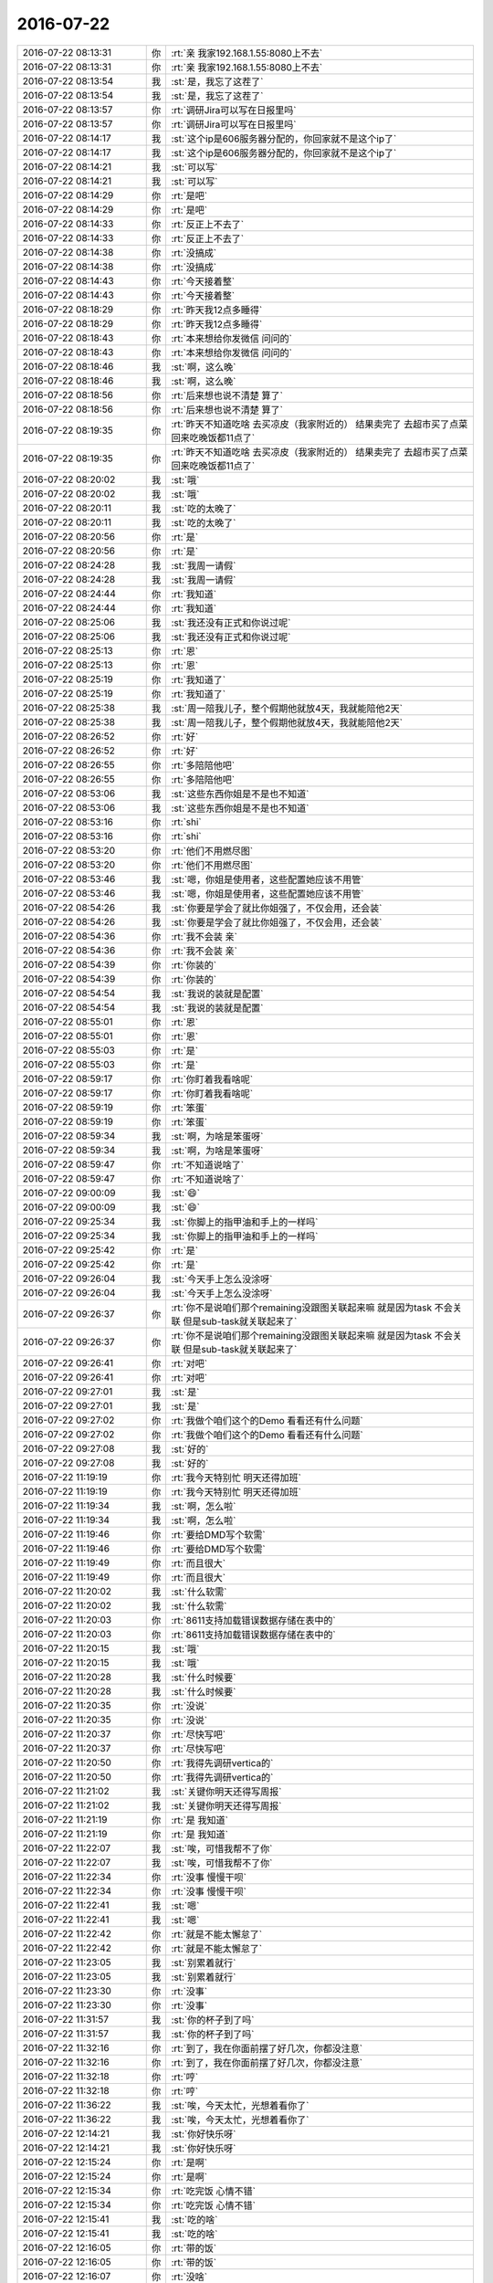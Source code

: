 2016-07-22
-------------

.. list-table::
   :widths: 25, 1, 60

   * - 2016-07-22 08:13:31
     - 你
     - :rt:`亲 我家192.168.1.55:8080上不去`
   * - 2016-07-22 08:13:31
     - 你
     - :rt:`亲 我家192.168.1.55:8080上不去`
   * - 2016-07-22 08:13:54
     - 我
     - :st:`是，我忘了这茬了`
   * - 2016-07-22 08:13:54
     - 我
     - :st:`是，我忘了这茬了`
   * - 2016-07-22 08:13:57
     - 你
     - :rt:`调研Jira可以写在日报里吗`
   * - 2016-07-22 08:13:57
     - 你
     - :rt:`调研Jira可以写在日报里吗`
   * - 2016-07-22 08:14:17
     - 我
     - :st:`这个ip是606服务器分配的，你回家就不是这个ip了`
   * - 2016-07-22 08:14:17
     - 我
     - :st:`这个ip是606服务器分配的，你回家就不是这个ip了`
   * - 2016-07-22 08:14:21
     - 我
     - :st:`可以写`
   * - 2016-07-22 08:14:21
     - 我
     - :st:`可以写`
   * - 2016-07-22 08:14:29
     - 你
     - :rt:`是吧`
   * - 2016-07-22 08:14:29
     - 你
     - :rt:`是吧`
   * - 2016-07-22 08:14:33
     - 你
     - :rt:`反正上不去了`
   * - 2016-07-22 08:14:33
     - 你
     - :rt:`反正上不去了`
   * - 2016-07-22 08:14:38
     - 你
     - :rt:`没搞成`
   * - 2016-07-22 08:14:38
     - 你
     - :rt:`没搞成`
   * - 2016-07-22 08:14:43
     - 你
     - :rt:`今天接着整`
   * - 2016-07-22 08:14:43
     - 你
     - :rt:`今天接着整`
   * - 2016-07-22 08:18:29
     - 你
     - :rt:`昨天我12点多睡得`
   * - 2016-07-22 08:18:29
     - 你
     - :rt:`昨天我12点多睡得`
   * - 2016-07-22 08:18:43
     - 你
     - :rt:`本来想给你发微信 问问的`
   * - 2016-07-22 08:18:43
     - 你
     - :rt:`本来想给你发微信 问问的`
   * - 2016-07-22 08:18:46
     - 我
     - :st:`啊，这么晚`
   * - 2016-07-22 08:18:46
     - 我
     - :st:`啊，这么晚`
   * - 2016-07-22 08:18:56
     - 你
     - :rt:`后来想也说不清楚 算了`
   * - 2016-07-22 08:18:56
     - 你
     - :rt:`后来想也说不清楚 算了`
   * - 2016-07-22 08:19:35
     - 你
     - :rt:`昨天不知道吃啥 去买凉皮（我家附近的） 结果卖完了  去超市买了点菜 回来吃晚饭都11点了`
   * - 2016-07-22 08:19:35
     - 你
     - :rt:`昨天不知道吃啥 去买凉皮（我家附近的） 结果卖完了  去超市买了点菜 回来吃晚饭都11点了`
   * - 2016-07-22 08:20:02
     - 我
     - :st:`哦`
   * - 2016-07-22 08:20:02
     - 我
     - :st:`哦`
   * - 2016-07-22 08:20:11
     - 我
     - :st:`吃的太晚了`
   * - 2016-07-22 08:20:11
     - 我
     - :st:`吃的太晚了`
   * - 2016-07-22 08:20:56
     - 你
     - :rt:`是`
   * - 2016-07-22 08:20:56
     - 你
     - :rt:`是`
   * - 2016-07-22 08:24:28
     - 我
     - :st:`我周一请假`
   * - 2016-07-22 08:24:28
     - 我
     - :st:`我周一请假`
   * - 2016-07-22 08:24:44
     - 你
     - :rt:`我知道`
   * - 2016-07-22 08:24:44
     - 你
     - :rt:`我知道`
   * - 2016-07-22 08:25:06
     - 我
     - :st:`我还没有正式和你说过呢`
   * - 2016-07-22 08:25:06
     - 我
     - :st:`我还没有正式和你说过呢`
   * - 2016-07-22 08:25:13
     - 你
     - :rt:`恩`
   * - 2016-07-22 08:25:13
     - 你
     - :rt:`恩`
   * - 2016-07-22 08:25:19
     - 你
     - :rt:`我知道了`
   * - 2016-07-22 08:25:19
     - 你
     - :rt:`我知道了`
   * - 2016-07-22 08:25:38
     - 我
     - :st:`周一陪我儿子，整个假期他就放4天，我就能陪他2天`
   * - 2016-07-22 08:25:38
     - 我
     - :st:`周一陪我儿子，整个假期他就放4天，我就能陪他2天`
   * - 2016-07-22 08:26:52
     - 你
     - :rt:`好`
   * - 2016-07-22 08:26:52
     - 你
     - :rt:`好`
   * - 2016-07-22 08:26:55
     - 你
     - :rt:`多陪陪他吧`
   * - 2016-07-22 08:26:55
     - 你
     - :rt:`多陪陪他吧`
   * - 2016-07-22 08:53:06
     - 我
     - :st:`这些东西你姐是不是也不知道`
   * - 2016-07-22 08:53:06
     - 我
     - :st:`这些东西你姐是不是也不知道`
   * - 2016-07-22 08:53:16
     - 你
     - :rt:`shi`
   * - 2016-07-22 08:53:16
     - 你
     - :rt:`shi`
   * - 2016-07-22 08:53:20
     - 你
     - :rt:`他们不用燃尽图`
   * - 2016-07-22 08:53:20
     - 你
     - :rt:`他们不用燃尽图`
   * - 2016-07-22 08:53:46
     - 我
     - :st:`嗯，你姐是使用者，这些配置她应该不用管`
   * - 2016-07-22 08:53:46
     - 我
     - :st:`嗯，你姐是使用者，这些配置她应该不用管`
   * - 2016-07-22 08:54:26
     - 我
     - :st:`你要是学会了就比你姐强了，不仅会用，还会装`
   * - 2016-07-22 08:54:26
     - 我
     - :st:`你要是学会了就比你姐强了，不仅会用，还会装`
   * - 2016-07-22 08:54:36
     - 你
     - :rt:`我不会装 亲`
   * - 2016-07-22 08:54:36
     - 你
     - :rt:`我不会装 亲`
   * - 2016-07-22 08:54:39
     - 你
     - :rt:`你装的`
   * - 2016-07-22 08:54:39
     - 你
     - :rt:`你装的`
   * - 2016-07-22 08:54:54
     - 我
     - :st:`我说的装就是配置`
   * - 2016-07-22 08:54:54
     - 我
     - :st:`我说的装就是配置`
   * - 2016-07-22 08:55:01
     - 你
     - :rt:`恩`
   * - 2016-07-22 08:55:01
     - 你
     - :rt:`恩`
   * - 2016-07-22 08:55:03
     - 你
     - :rt:`是`
   * - 2016-07-22 08:55:03
     - 你
     - :rt:`是`
   * - 2016-07-22 08:59:17
     - 你
     - :rt:`你盯着我看啥呢`
   * - 2016-07-22 08:59:17
     - 你
     - :rt:`你盯着我看啥呢`
   * - 2016-07-22 08:59:19
     - 你
     - :rt:`笨蛋`
   * - 2016-07-22 08:59:19
     - 你
     - :rt:`笨蛋`
   * - 2016-07-22 08:59:34
     - 我
     - :st:`啊，为啥是笨蛋呀`
   * - 2016-07-22 08:59:34
     - 我
     - :st:`啊，为啥是笨蛋呀`
   * - 2016-07-22 08:59:47
     - 你
     - :rt:`不知道说啥了`
   * - 2016-07-22 08:59:47
     - 你
     - :rt:`不知道说啥了`
   * - 2016-07-22 09:00:09
     - 我
     - :st:`😄`
   * - 2016-07-22 09:00:09
     - 我
     - :st:`😄`
   * - 2016-07-22 09:25:34
     - 我
     - :st:`你脚上的指甲油和手上的一样吗`
   * - 2016-07-22 09:25:34
     - 我
     - :st:`你脚上的指甲油和手上的一样吗`
   * - 2016-07-22 09:25:42
     - 你
     - :rt:`是`
   * - 2016-07-22 09:25:42
     - 你
     - :rt:`是`
   * - 2016-07-22 09:26:04
     - 我
     - :st:`今天手上怎么没涂呀`
   * - 2016-07-22 09:26:04
     - 我
     - :st:`今天手上怎么没涂呀`
   * - 2016-07-22 09:26:37
     - 你
     - :rt:`你不是说咱们那个remaining没跟图关联起来嘛  就是因为task 不会关联 但是sub-task就关联起来了`
   * - 2016-07-22 09:26:37
     - 你
     - :rt:`你不是说咱们那个remaining没跟图关联起来嘛  就是因为task 不会关联 但是sub-task就关联起来了`
   * - 2016-07-22 09:26:41
     - 你
     - :rt:`对吧`
   * - 2016-07-22 09:26:41
     - 你
     - :rt:`对吧`
   * - 2016-07-22 09:27:01
     - 我
     - :st:`是`
   * - 2016-07-22 09:27:01
     - 我
     - :st:`是`
   * - 2016-07-22 09:27:02
     - 你
     - :rt:`我做个咱们这个的Demo 看看还有什么问题`
   * - 2016-07-22 09:27:02
     - 你
     - :rt:`我做个咱们这个的Demo 看看还有什么问题`
   * - 2016-07-22 09:27:08
     - 我
     - :st:`好的`
   * - 2016-07-22 09:27:08
     - 我
     - :st:`好的`
   * - 2016-07-22 11:19:19
     - 你
     - :rt:`我今天特别忙 明天还得加班`
   * - 2016-07-22 11:19:19
     - 你
     - :rt:`我今天特别忙 明天还得加班`
   * - 2016-07-22 11:19:34
     - 我
     - :st:`啊，怎么啦`
   * - 2016-07-22 11:19:34
     - 我
     - :st:`啊，怎么啦`
   * - 2016-07-22 11:19:46
     - 你
     - :rt:`要给DMD写个软需`
   * - 2016-07-22 11:19:46
     - 你
     - :rt:`要给DMD写个软需`
   * - 2016-07-22 11:19:49
     - 你
     - :rt:`而且很大`
   * - 2016-07-22 11:19:49
     - 你
     - :rt:`而且很大`
   * - 2016-07-22 11:20:02
     - 我
     - :st:`什么软需`
   * - 2016-07-22 11:20:02
     - 我
     - :st:`什么软需`
   * - 2016-07-22 11:20:03
     - 你
     - :rt:`8611支持加载错误数据存储在表中的`
   * - 2016-07-22 11:20:03
     - 你
     - :rt:`8611支持加载错误数据存储在表中的`
   * - 2016-07-22 11:20:15
     - 我
     - :st:`哦`
   * - 2016-07-22 11:20:15
     - 我
     - :st:`哦`
   * - 2016-07-22 11:20:28
     - 我
     - :st:`什么时候要`
   * - 2016-07-22 11:20:28
     - 我
     - :st:`什么时候要`
   * - 2016-07-22 11:20:35
     - 你
     - :rt:`没说`
   * - 2016-07-22 11:20:35
     - 你
     - :rt:`没说`
   * - 2016-07-22 11:20:37
     - 你
     - :rt:`尽快写吧`
   * - 2016-07-22 11:20:37
     - 你
     - :rt:`尽快写吧`
   * - 2016-07-22 11:20:50
     - 你
     - :rt:`我得先调研vertica的`
   * - 2016-07-22 11:20:50
     - 你
     - :rt:`我得先调研vertica的`
   * - 2016-07-22 11:21:02
     - 我
     - :st:`关键你明天还得写周报`
   * - 2016-07-22 11:21:02
     - 我
     - :st:`关键你明天还得写周报`
   * - 2016-07-22 11:21:19
     - 你
     - :rt:`是 我知道`
   * - 2016-07-22 11:21:19
     - 你
     - :rt:`是 我知道`
   * - 2016-07-22 11:22:07
     - 我
     - :st:`唉，可惜我帮不了你`
   * - 2016-07-22 11:22:07
     - 我
     - :st:`唉，可惜我帮不了你`
   * - 2016-07-22 11:22:34
     - 你
     - :rt:`没事 慢慢干呗`
   * - 2016-07-22 11:22:34
     - 你
     - :rt:`没事 慢慢干呗`
   * - 2016-07-22 11:22:41
     - 我
     - :st:`嗯`
   * - 2016-07-22 11:22:41
     - 我
     - :st:`嗯`
   * - 2016-07-22 11:22:42
     - 你
     - :rt:`就是不能太懈怠了`
   * - 2016-07-22 11:22:42
     - 你
     - :rt:`就是不能太懈怠了`
   * - 2016-07-22 11:23:05
     - 我
     - :st:`别累着就行`
   * - 2016-07-22 11:23:05
     - 我
     - :st:`别累着就行`
   * - 2016-07-22 11:23:30
     - 你
     - :rt:`没事`
   * - 2016-07-22 11:23:30
     - 你
     - :rt:`没事`
   * - 2016-07-22 11:31:57
     - 我
     - :st:`你的杯子到了吗`
   * - 2016-07-22 11:31:57
     - 我
     - :st:`你的杯子到了吗`
   * - 2016-07-22 11:32:16
     - 你
     - :rt:`到了，我在你面前摆了好几次，你都没注意`
   * - 2016-07-22 11:32:16
     - 你
     - :rt:`到了，我在你面前摆了好几次，你都没注意`
   * - 2016-07-22 11:32:18
     - 你
     - :rt:`哼`
   * - 2016-07-22 11:32:18
     - 你
     - :rt:`哼`
   * - 2016-07-22 11:36:22
     - 我
     - :st:`唉，今天太忙，光想着看你了`
   * - 2016-07-22 11:36:22
     - 我
     - :st:`唉，今天太忙，光想着看你了`
   * - 2016-07-22 12:14:21
     - 我
     - :st:`你好快乐呀`
   * - 2016-07-22 12:14:21
     - 我
     - :st:`你好快乐呀`
   * - 2016-07-22 12:15:24
     - 你
     - :rt:`是啊`
   * - 2016-07-22 12:15:24
     - 你
     - :rt:`是啊`
   * - 2016-07-22 12:15:34
     - 你
     - :rt:`吃完饭 心情不错`
   * - 2016-07-22 12:15:34
     - 你
     - :rt:`吃完饭 心情不错`
   * - 2016-07-22 12:15:41
     - 我
     - :st:`吃的啥`
   * - 2016-07-22 12:15:41
     - 我
     - :st:`吃的啥`
   * - 2016-07-22 12:16:05
     - 你
     - :rt:`带的饭`
   * - 2016-07-22 12:16:05
     - 你
     - :rt:`带的饭`
   * - 2016-07-22 12:16:07
     - 你
     - :rt:`没啥`
   * - 2016-07-22 12:16:07
     - 你
     - :rt:`没啥`
   * - 2016-07-22 12:16:16
     - 你
     - :rt:`就是莫名的心情错`
   * - 2016-07-22 12:16:16
     - 你
     - :rt:`就是莫名的心情错`
   * - 2016-07-22 12:16:18
     - 你
     - :rt:`不`
   * - 2016-07-22 12:16:18
     - 你
     - :rt:`不`
   * - 2016-07-22 12:16:22
     - 我
     - :st:`好的`
   * - 2016-07-22 12:16:22
     - 我
     - :st:`好的`
   * - 2016-07-22 12:16:28
     - 你
     - :rt:`今早王洪越开会了`
   * - 2016-07-22 12:16:28
     - 你
     - :rt:`今早王洪越开会了`
   * - 2016-07-22 12:16:38
     - 我
     - :st:`什么会`
   * - 2016-07-22 12:16:38
     - 我
     - :st:`什么会`
   * - 2016-07-22 12:16:57
     - 你
     - :rt:`说田说他对8a不熟悉 说需求组不给出开发范围意见`
   * - 2016-07-22 12:16:57
     - 你
     - :rt:`说田说他对8a不熟悉 说需求组不给出开发范围意见`
   * - 2016-07-22 12:17:26
     - 我
     - :st:`哦`
   * - 2016-07-22 12:17:26
     - 我
     - :st:`哦`
   * - 2016-07-22 12:17:39
     - 我
     - :st:`要求你干什么了吗`
   * - 2016-07-22 12:17:39
     - 我
     - :st:`要求你干什么了吗`
   * - 2016-07-22 12:18:54
     - 你
     - :rt:`没要求我啥 其实就等于没说`
   * - 2016-07-22 12:18:54
     - 你
     - :rt:`没要求我啥 其实就等于没说`
   * - 2016-07-22 12:19:13
     - 你
     - :rt:`然后大家集体吐槽老田`
   * - 2016-07-22 12:19:13
     - 你
     - :rt:`然后大家集体吐槽老田`
   * - 2016-07-22 12:19:20
     - 我
     - :st:`啊`
   * - 2016-07-22 12:19:20
     - 我
     - :st:`啊`
   * - 2016-07-22 12:19:21
     - 你
     - :rt:`无理的要求`
   * - 2016-07-22 12:19:21
     - 你
     - :rt:`无理的要求`
   * - 2016-07-22 12:19:32
     - 你
     - :rt:`我就哼哼哈喜的随声附和`
   * - 2016-07-22 12:19:32
     - 你
     - :rt:`我就哼哼哈喜的随声附和`
   * - 2016-07-22 12:19:35
     - 我
     - :st:`王志新也吐槽`
   * - 2016-07-22 12:19:35
     - 我
     - :st:`王志新也吐槽`
   * - 2016-07-22 12:19:36
     - 你
     - :rt:`没啥事`
   * - 2016-07-22 12:19:36
     - 你
     - :rt:`没啥事`
   * - 2016-07-22 12:19:40
     - 你
     - :rt:`有点`
   * - 2016-07-22 12:19:40
     - 你
     - :rt:`有点`
   * - 2016-07-22 12:19:48
     - 我
     - :st:`呵呵`
   * - 2016-07-22 12:19:48
     - 我
     - :st:`呵呵`
   * - 2016-07-22 12:20:24
     - 你
     - :rt:`呵呵`
   * - 2016-07-22 12:20:24
     - 你
     - :rt:`呵呵`
   * - 2016-07-22 12:20:46
     - 你
     - :rt:`然后举例子的时候 永远也不会忘记说我`
   * - 2016-07-22 12:20:46
     - 你
     - :rt:`然后举例子的时候 永远也不会忘记说我`
   * - 2016-07-22 12:21:08
     - 你
     - :rt:`我都听着 随声附和`
   * - 2016-07-22 12:21:08
     - 你
     - :rt:`我都听着 随声附和`
   * - 2016-07-22 12:21:20
     - 你
     - :rt:`懒得跟他争 我说的他也听不懂`
   * - 2016-07-22 12:21:20
     - 你
     - :rt:`懒得跟他争 我说的他也听不懂`
   * - 2016-07-22 12:21:29
     - 我
     - :st:`是`
   * - 2016-07-22 12:21:29
     - 我
     - :st:`是`
   * - 2016-07-22 12:22:21
     - 你
     - :rt:`想睡觉`
   * - 2016-07-22 12:22:21
     - 你
     - :rt:`想睡觉`
   * - 2016-07-22 12:22:24
     - 你
     - :rt:`睡`
   * - 2016-07-22 12:22:24
     - 你
     - :rt:`睡`
   * - 2016-07-22 12:22:31
     - 我
     - :st:`睡吧`
   * - 2016-07-22 12:22:31
     - 我
     - :st:`睡吧`
   * - 2016-07-22 13:20:29
     - 你
     - :rt:`干嘛去了`
   * - 2016-07-22 13:20:29
     - 你
     - :rt:`干嘛去了`
   * - 2016-07-22 13:38:52
     - 我
     - :st:`睡觉了`
   * - 2016-07-22 13:38:52
     - 我
     - :st:`睡觉了`
   * - 2016-07-22 14:03:55
     - 你
     - :rt:`干嘛呢`
   * - 2016-07-22 14:03:55
     - 你
     - :rt:`干嘛呢`
   * - 2016-07-22 14:03:57
     - 你
     - :rt:`不搭理我了`
   * - 2016-07-22 14:03:57
     - 你
     - :rt:`不搭理我了`
   * - 2016-07-22 14:04:06
     - 我
     - :st:`没有呀`
   * - 2016-07-22 14:04:06
     - 我
     - :st:`没有呀`
   * - 2016-07-22 14:04:13
     - 你
     - .. image:: /images/123889.jpg
          :width: 100px
   * - 2016-07-22 14:04:40
     - 我
     - :st:`这是谁呀，捞鱼呢`
   * - 2016-07-22 14:04:40
     - 我
     - :st:`这是谁呀，捞鱼呢`
   * - 2016-07-22 14:05:05
     - 你
     - :rt:`咱们学校`
   * - 2016-07-22 14:05:05
     - 你
     - :rt:`咱们学校`
   * - 2016-07-22 14:07:24
     - 我
     - :st:`😄`
   * - 2016-07-22 14:07:24
     - 我
     - :st:`😄`
   * - 2016-07-22 14:07:40
     - 我
     - :st:`你是在写软需吗`
   * - 2016-07-22 14:07:40
     - 我
     - :st:`你是在写软需吗`
   * - 2016-07-22 14:07:49
     - 你
     - :rt:`没有`
   * - 2016-07-22 14:07:49
     - 你
     - :rt:`没有`
   * - 2016-07-22 14:07:52
     - 你
     - :rt:`写周报`
   * - 2016-07-22 14:07:52
     - 你
     - :rt:`写周报`
   * - 2016-07-22 14:08:03
     - 我
     - :st:`好的`
   * - 2016-07-22 14:08:03
     - 我
     - :st:`好的`
   * - 2016-07-22 14:22:44
     - 你
     - :rt:`你干么呢`
   * - 2016-07-22 14:22:44
     - 你
     - :rt:`你干么呢`
   * - 2016-07-22 14:22:48
     - 你
     - :rt:`咱们聊天吧`
   * - 2016-07-22 14:22:48
     - 你
     - :rt:`咱们聊天吧`
   * - 2016-07-22 14:23:00
     - 你
     - :rt:`我可以一边聊天一边干活`
   * - 2016-07-22 14:23:00
     - 你
     - :rt:`我可以一边聊天一边干活`
   * - 2016-07-22 14:23:03
     - 我
     - :st:`好呀`
   * - 2016-07-22 14:23:03
     - 我
     - :st:`好呀`
   * - 2016-07-22 14:23:11
     - 我
     - :st:`我一直等你呢`
   * - 2016-07-22 14:23:11
     - 我
     - :st:`我一直等你呢`
   * - 2016-07-22 14:24:33
     - 你
     - :rt:`恩`
   * - 2016-07-22 14:24:33
     - 你
     - :rt:`恩`
   * - 2016-07-22 14:24:59
     - 你
     - :rt:`我刚才又在jira中建了一个project 操作了一遍`
   * - 2016-07-22 14:24:59
     - 你
     - :rt:`我刚才又在jira中建了一个project 操作了一遍`
   * - 2016-07-22 14:25:09
     - 你
     - :rt:`基本没有问题`
   * - 2016-07-22 14:25:09
     - 你
     - :rt:`基本没有问题`
   * - 2016-07-22 14:25:12
     - 我
     - :st:`我去看看`
   * - 2016-07-22 14:25:12
     - 我
     - :st:`我去看看`
   * - 2016-07-22 14:25:21
     - 你
     - :rt:`好`
   * - 2016-07-22 14:25:21
     - 你
     - :rt:`好`
   * - 2016-07-22 14:25:42
     - 你
     - :rt:`我可以给你操作一遍`
   * - 2016-07-22 14:25:42
     - 你
     - :rt:`我可以给你操作一遍`
   * - 2016-07-22 14:26:20
     - 我
     - :st:`不急，我先看看`
   * - 2016-07-22 14:26:20
     - 我
     - :st:`不急，我先看看`
   * - 2016-07-22 14:26:52
     - 你
     - :rt:`哦 好 你能看到我建的project吗`
   * - 2016-07-22 14:26:52
     - 你
     - :rt:`哦 好 你能看到我建的project吗`
   * - 2016-07-22 14:27:13
     - 我
     - :st:`看见了，有两个，是哪个`
   * - 2016-07-22 14:27:13
     - 我
     - :st:`看见了，有两个，是哪个`
   * - 2016-07-22 14:27:35
     - 你
     - :rt:`我为什么看不见你的呢`
   * - 2016-07-22 14:27:35
     - 你
     - :rt:`我为什么看不见你的呢`
   * - 2016-07-22 14:27:49
     - 我
     - :st:`我没有创建呀`
   * - 2016-07-22 14:27:49
     - 我
     - :st:`我没有创建呀`
   * - 2016-07-22 14:28:00
     - 你
     - :rt:`你今早上操作的那个 我也看不见啊`
   * - 2016-07-22 14:28:00
     - 你
     - :rt:`你今早上操作的那个 我也看不见啊`
   * - 2016-07-22 14:28:07
     - 你
     - :rt:`hel的能看见吗`
   * - 2016-07-22 14:28:07
     - 你
     - :rt:`hel的能看见吗`
   * - 2016-07-22 14:28:31
     - 我
     - :st:`我早上的是我自己机器上的，不是你的`
   * - 2016-07-22 14:28:31
     - 我
     - :st:`我早上的是我自己机器上的，不是你的`
   * - 2016-07-22 14:28:42
     - 你
     - :rt:`哦 我说呢`
   * - 2016-07-22 14:28:42
     - 你
     - :rt:`哦 我说呢`
   * - 2016-07-22 14:28:44
     - 我
     - :st:`看见了`
   * - 2016-07-22 14:28:44
     - 我
     - :st:`看见了`
   * - 2016-07-22 14:28:49
     - 你
     - :rt:`恩`
   * - 2016-07-22 14:28:49
     - 你
     - :rt:`恩`
   * - 2016-07-22 14:28:54
     - 你
     - :rt:`我过去找你下`
   * - 2016-07-22 14:28:54
     - 你
     - :rt:`我过去找你下`
   * - 2016-07-22 14:51:57
     - 我
     - :st:`我把屏幕调暗点，这样别人就看不清我和谁聊天了`
   * - 2016-07-22 14:51:57
     - 我
     - :st:`我把屏幕调暗点，这样别人就看不清我和谁聊天了`
   * - 2016-07-22 14:59:21
     - 你
     - :rt:`可是你眼睛怎么办啊`
   * - 2016-07-22 14:59:21
     - 你
     - :rt:`可是你眼睛怎么办啊`
   * - 2016-07-22 14:59:34
     - 我
     - :st:`习惯就看清了`
   * - 2016-07-22 14:59:34
     - 我
     - :st:`习惯就看清了`
   * - 2016-07-22 14:59:46
     - 你
     - :rt:`那对眼睛不好`
   * - 2016-07-22 14:59:46
     - 你
     - :rt:`那对眼睛不好`
   * - 2016-07-22 15:00:18
     - 我
     - :st:`我自己注意一下，不那么暗了`
   * - 2016-07-22 15:00:18
     - 我
     - :st:`我自己注意一下，不那么暗了`
   * - 2016-07-22 15:01:02
     - 你
     - :rt:`我刚才跟范树磊他们讨论了 做上次订的读写进程成分开+float类型同步`
   * - 2016-07-22 15:01:02
     - 你
     - :rt:`我刚才跟范树磊他们讨论了 做上次订的读写进程成分开+float类型同步`
   * - 2016-07-22 15:01:11
     - 你
     - :rt:`3个人 5天`
   * - 2016-07-22 15:01:11
     - 你
     - :rt:`3个人 5天`
   * - 2016-07-22 15:01:15
     - 你
     - :rt:`15人日`
   * - 2016-07-22 15:01:15
     - 你
     - :rt:`15人日`
   * - 2016-07-22 15:01:18
     - 我
     - :st:`好的`
   * - 2016-07-22 15:01:18
     - 我
     - :st:`好的`
   * - 2016-07-22 15:01:27
     - 你
     - :rt:`他们说不用再拆用户故事了`
   * - 2016-07-22 15:01:27
     - 你
     - :rt:`他们说不用再拆用户故事了`
   * - 2016-07-22 15:01:43
     - 我
     - :st:`好的`
   * - 2016-07-22 15:01:43
     - 我
     - :st:`好的`
   * - 2016-07-22 15:01:57
     - 你
     - :rt:`我今天把这个sprint跟踪到jira里`
   * - 2016-07-22 15:01:57
     - 你
     - :rt:`我今天把这个sprint跟踪到jira里`
   * - 2016-07-22 15:02:08
     - 我
     - :st:`好`
   * - 2016-07-22 15:02:08
     - 我
     - :st:`好`
   * - 2016-07-22 15:02:55
     - 你
     - :rt:`这两个故事的验收标准 就在拆sprint task的时候说下就行吧`
   * - 2016-07-22 15:02:55
     - 你
     - :rt:`这两个故事的验收标准 就在拆sprint task的时候说下就行吧`
   * - 2016-07-22 15:02:58
     - 你
     - :rt:`你说呢`
   * - 2016-07-22 15:02:58
     - 你
     - :rt:`你说呢`
   * - 2016-07-22 15:03:19
     - 我
     - :st:`可以，到时候开会的时候你问他们就行`
   * - 2016-07-22 15:03:19
     - 我
     - :st:`可以，到时候开会的时候你问他们就行`
   * - 2016-07-22 15:03:37
     - 你
     - :rt:`问他们什么？`
   * - 2016-07-22 15:03:37
     - 你
     - :rt:`问他们什么？`
   * - 2016-07-22 15:04:01
     - 我
     - :st:`就是验收标准和Done`
   * - 2016-07-22 15:04:01
     - 我
     - :st:`就是验收标准和Done`
   * - 2016-07-22 15:04:54
     - 你
     - :rt:`他们说的吗？理论上是我定吗？这块不是很清楚`
   * - 2016-07-22 15:04:54
     - 你
     - :rt:`他们说的吗？理论上是我定吗？这块不是很清楚`
   * - 2016-07-22 15:05:57
     - 我
     - :st:`让他们说吧，技术上你不太清楚，你觉得可以操作就行`
   * - 2016-07-22 15:05:57
     - 我
     - :st:`让他们说吧，技术上你不太清楚，你觉得可以操作就行`
   * - 2016-07-22 15:06:12
     - 你
     - :rt:`好`
   * - 2016-07-22 15:06:12
     - 你
     - :rt:`好`
   * - 2016-07-22 15:06:37
     - 我
     - :st:`这个会你就当实际主持人就行`
   * - 2016-07-22 15:06:37
     - 我
     - :st:`这个会你就当实际主持人就行`
   * - 2016-07-22 15:06:39
     - 你
     - :rt:`其实是应该本着满足用户的需求定的 对吧`
   * - 2016-07-22 15:06:39
     - 你
     - :rt:`其实是应该本着满足用户的需求定的 对吧`
   * - 2016-07-22 15:06:45
     - 我
     - :st:`对`
   * - 2016-07-22 15:06:45
     - 我
     - :st:`对`
   * - 2016-07-22 15:06:55
     - 你
     - :rt:`你说的是哪个会啊？`
   * - 2016-07-22 15:07:03
     - 你
     - :rt:`是review吗`
   * - 2016-07-22 15:07:03
     - 你
     - :rt:`是review吗`
   * - 2016-07-22 15:07:09
     - 你
     - :rt:`还是sprint task`
   * - 2016-07-22 15:07:09
     - 你
     - :rt:`还是sprint task`
   * - 2016-07-22 15:07:11
     - 我
     - :st:`下一个sprint planning`
   * - 2016-07-22 15:07:11
     - 我
     - :st:`下一个sprint planning`
   * - 2016-07-22 15:07:43
     - 你
     - :rt:`这个啊 等到时候看吧 我想范树磊应该会不停的嘚啵`
   * - 2016-07-22 15:07:43
     - 你
     - :rt:`这个啊 等到时候看吧 我想范树磊应该会不停的嘚啵`
   * - 2016-07-22 15:07:45
     - 你
     - :rt:`哈哈`
   * - 2016-07-22 15:07:45
     - 你
     - :rt:`哈哈`
   * - 2016-07-22 15:07:56
     - 你
     - :rt:`没事 我把我的东西说清楚就OK`
   * - 2016-07-22 15:07:56
     - 你
     - :rt:`没事 我把我的东西说清楚就OK`
   * - 2016-07-22 15:07:57
     - 我
     - :st:`他说不到点子上`
   * - 2016-07-22 15:07:57
     - 我
     - :st:`他说不到点子上`
   * - 2016-07-22 15:08:02
     - 我
     - :st:`是`
   * - 2016-07-22 15:08:02
     - 我
     - :st:`是`
   * - 2016-07-22 15:08:07
     - 你
     - :rt:`然后帮你观察下别人`
   * - 2016-07-22 15:08:07
     - 你
     - :rt:`然后帮你观察下别人`
   * - 2016-07-22 15:08:08
     - 你
     - :rt:`哈哈`
   * - 2016-07-22 15:08:08
     - 你
     - :rt:`哈哈`
   * - 2016-07-22 15:08:14
     - 我
     - :st:`嗯`
   * - 2016-07-22 15:08:14
     - 我
     - :st:`嗯`
   * - 2016-07-22 15:09:32
     - 你
     - :rt:`用户提的使用场景应该是比较单一的  我们开发的时候针对这个功能开发 验收也只针对这么功能对吧`
   * - 2016-07-22 15:09:32
     - 你
     - :rt:`用户提的使用场景应该是比较单一的  我们开发的时候针对这个功能开发 验收也只针对这么功能对吧`
   * - 2016-07-22 15:09:39
     - 你
     - :rt:`不做大范围的扩展`
   * - 2016-07-22 15:09:39
     - 你
     - :rt:`不做大范围的扩展`
   * - 2016-07-22 15:09:51
     - 你
     - :rt:`至少不是像现在测试这个范围的扩展`
   * - 2016-07-22 15:09:51
     - 你
     - :rt:`至少不是像现在测试这个范围的扩展`
   * - 2016-07-22 15:10:09
     - 你
     - :rt:`异常过程和正常过程都可以放在两个迭代来做的`
   * - 2016-07-22 15:10:09
     - 你
     - :rt:`异常过程和正常过程都可以放在两个迭代来做的`
   * - 2016-07-22 15:10:10
     - 我
     - :st:`是`
   * - 2016-07-22 15:10:16
     - 我
     - :st:`没错`
   * - 2016-07-22 15:10:16
     - 我
     - :st:`没错`
   * - 2016-07-22 15:10:40
     - 你
     - :rt:`上次马姐写的那个 就是整个高可用的测试方案`
   * - 2016-07-22 15:10:40
     - 你
     - :rt:`上次马姐写的那个 就是整个高可用的测试方案`
   * - 2016-07-22 15:11:43
     - 我
     - :st:`是`
   * - 2016-07-22 15:11:43
     - 我
     - :st:`是`
   * - 2016-07-22 15:31:03
     - 我
     - :st:`你今天怎么了，脸色不太好`
   * - 2016-07-22 15:31:03
     - 我
     - :st:`你今天怎么了，脸色不太好`
   * - 2016-07-22 15:31:39
     - 你
     - :rt:`怎么了`
   * - 2016-07-22 15:31:39
     - 你
     - :rt:`怎么了`
   * - 2016-07-22 15:31:41
     - 你
     - :rt:`黄吗`
   * - 2016-07-22 15:31:41
     - 你
     - :rt:`黄吗`
   * - 2016-07-22 15:33:04
     - 我
     - :st:`有点`
   * - 2016-07-22 15:33:04
     - 我
     - :st:`有点`
   * - 2016-07-22 15:33:09
     - 我
     - :st:`怎么回事`
   * - 2016-07-22 15:33:09
     - 我
     - :st:`怎么回事`
   * - 2016-07-22 15:33:15
     - 我
     - :st:`别说没事`
   * - 2016-07-22 15:33:15
     - 我
     - :st:`别说没事`
   * - 2016-07-22 15:34:00
     - 你
     - :rt:`没事啊`
   * - 2016-07-22 15:34:00
     - 你
     - :rt:`没事啊`
   * - 2016-07-22 15:34:01
     - 你
     - :rt:`真没事`
   * - 2016-07-22 15:34:01
     - 你
     - :rt:`真没事`
   * - 2016-07-22 15:34:17
     - 我
     - :st:`好吧`
   * - 2016-07-22 15:34:17
     - 我
     - :st:`好吧`
   * - 2016-07-22 15:35:23
     - 你
     - :rt:`你一说我突然觉得有点不舒服`
   * - 2016-07-22 15:35:23
     - 你
     - :rt:`你一说我突然觉得有点不舒服`
   * - 2016-07-22 15:35:38
     - 我
     - :st:`哪`
   * - 2016-07-22 15:35:38
     - 我
     - :st:`哪`
   * - 2016-07-22 15:36:50
     - 你
     - :rt:`有点没劲`
   * - 2016-07-22 15:36:50
     - 你
     - :rt:`有点没劲`
   * - 2016-07-22 15:36:51
     - 你
     - :rt:`哈哈`
   * - 2016-07-22 15:36:51
     - 你
     - :rt:`哈哈`
   * - 2016-07-22 15:36:55
     - 你
     - :rt:`没事拉亲`
   * - 2016-07-22 15:36:55
     - 你
     - :rt:`没事拉亲`
   * - 2016-07-22 17:26:19
     - 我
     - :st:`忙死了，我又该走了`
   * - 2016-07-22 17:26:19
     - 我
     - :st:`忙死了，我又该走了`
   * - 2016-07-22 17:27:03
     - 你
     - :rt:`哦 好吧`
   * - 2016-07-22 17:27:03
     - 你
     - :rt:`哦 好吧`
   * - 2016-07-22 17:27:08
     - 你
     - :rt:`几点走`
   * - 2016-07-22 17:27:08
     - 你
     - :rt:`几点走`
   * - 2016-07-22 17:27:12
     - 你
     - :rt:`我明天还得来`
   * - 2016-07-22 17:27:12
     - 你
     - :rt:`我明天还得来`
   * - 2016-07-22 17:27:21
     - 我
     - :st:`软需吗`
   * - 2016-07-22 17:27:21
     - 我
     - :st:`软需吗`
   * - 2016-07-22 17:27:52
     - 你
     - :rt:`周报+软需`
   * - 2016-07-22 17:27:52
     - 你
     - :rt:`周报+软需`
   * - 2016-07-22 17:28:01
     - 你
     - :rt:`不过这次这个软需比较有价值`
   * - 2016-07-22 17:28:01
     - 你
     - :rt:`不过这次这个软需比较有价值`
   * - 2016-07-22 17:28:11
     - 我
     - :st:`是SM4的那个吗`
   * - 2016-07-22 17:28:11
     - 我
     - :st:`是SM4的那个吗`
   * - 2016-07-22 17:28:30
     - 你
     - :rt:`不是 加载错误数据的 给DMD用`
   * - 2016-07-22 17:28:30
     - 你
     - :rt:`不是 加载错误数据的 给DMD用`
   * - 2016-07-22 17:28:42
     - 我
     - :st:`好的`
   * - 2016-07-22 17:28:42
     - 我
     - :st:`好的`
   * - 2016-07-22 17:29:00
     - 你
     - :rt:`我这也是瀑布和scrum不断切换啊`
   * - 2016-07-22 17:29:00
     - 你
     - :rt:`我这也是瀑布和scrum不断切换啊`
   * - 2016-07-22 17:29:11
     - 我
     - :st:`是呀`
   * - 2016-07-22 17:29:11
     - 我
     - :st:`是呀`
   * - 2016-07-22 17:29:14
     - 你
     - :rt:`一会写软需 一会写用户故事`
   * - 2016-07-22 17:29:14
     - 你
     - :rt:`一会写软需 一会写用户故事`
   * - 2016-07-22 17:29:16
     - 你
     - :rt:`真刺激`
   * - 2016-07-22 17:29:16
     - 你
     - :rt:`真刺激`
   * - 2016-07-22 17:29:19
     - 你
     - :rt:`哈哈`
   * - 2016-07-22 17:29:19
     - 你
     - :rt:`哈哈`
   * - 2016-07-22 17:29:27
     - 我
     - :st:`嗯`
   * - 2016-07-22 17:29:27
     - 我
     - :st:`嗯`
   * - 2016-07-22 17:30:02
     - 你
     - :rt:`8611的加载睡熟`
   * - 2016-07-22 17:30:02
     - 你
     - :rt:`8611的加载睡熟`
   * - 2016-07-22 17:30:04
     - 你
     - :rt:`谁`
   * - 2016-07-22 17:30:04
     - 你
     - :rt:`谁`
   * - 2016-07-22 17:30:20
     - 我
     - :st:`你先问问王旭`
   * - 2016-07-22 17:30:20
     - 我
     - :st:`你先问问王旭`
   * - 2016-07-22 17:30:26
     - 我
     - :st:`这边就他看过`
   * - 2016-07-22 17:30:26
     - 我
     - :st:`这边就他看过`
   * - 2016-07-22 17:30:42
     - 我
     - :st:`如果他不知道，这边就没有人知道了`
   * - 2016-07-22 17:30:42
     - 我
     - :st:`如果他不知道，这边就没有人知道了`
   * - 2016-07-22 17:32:42
     - 你
     - :rt:`你用我的帐号把我的jira里的project 删了`
   * - 2016-07-22 17:32:42
     - 你
     - :rt:`你用我的帐号把我的jira里的project 删了`
   * - 2016-07-22 17:32:53
     - 你
     - :rt:`我刚才删了一遍  还有  吓我一跳`
   * - 2016-07-22 17:32:53
     - 你
     - :rt:`我刚才删了一遍  还有  吓我一跳`
   * - 2016-07-22 17:33:13
     - 我
     - :st:`你自己不能删吗`
   * - 2016-07-22 17:33:13
     - 我
     - :st:`你自己不能删吗`
   * - 2016-07-22 17:35:32
     - 你
     - :rt:`能删 删完还有`
   * - 2016-07-22 17:35:32
     - 你
     - :rt:`能删 删完还有`
   * - 2016-07-22 17:36:17
     - 我
     - :st:`不行就重现初始化吧`
   * - 2016-07-22 17:36:17
     - 我
     - :st:`不行就重现初始化吧`
   * - 2016-07-22 17:36:42
     - 我
     - :st:`我给你做吧`
   * - 2016-07-22 17:36:42
     - 我
     - :st:`我给你做吧`
   * - 2016-07-22 17:50:33
     - 我
     - :st:`走了`
   * - 2016-07-22 17:50:33
     - 我
     - :st:`走了`
   * - 2016-07-22 17:50:48
     - 你
     - :rt:`恩 不想让你走`
   * - 2016-07-22 17:50:48
     - 你
     - :rt:`恩 不想让你走`
   * - 2016-07-22 17:51:02
     - 我
     - :st:`我也不想走`
   * - 2016-07-22 17:51:02
     - 我
     - :st:`我也不想走`
   * - 2016-07-22 17:51:13
     - 我
     - :st:`和你没待够`
   * - 2016-07-22 17:51:13
     - 我
     - :st:`和你没待够`
   * - 2016-07-22 17:51:29
     - 你
     - :rt:`是呢`
   * - 2016-07-22 17:51:29
     - 你
     - :rt:`是呢`
   * - 2016-07-22 17:51:58
     - 我
     - :st:`以后每天都得研究一下jira`
   * - 2016-07-22 17:51:58
     - 我
     - :st:`以后每天都得研究一下jira`
   * - 2016-07-22 17:52:12
     - 你
     - :rt:`是`
   * - 2016-07-22 17:52:12
     - 你
     - :rt:`是`
   * - 2016-07-22 18:03:49
     - 我
     - :st:`到地铁了，一身汗`
   * - 2016-07-22 18:03:49
     - 我
     - :st:`到地铁了，一身汗`
   * - 2016-07-22 18:03:56
     - 你
     - :rt:`是吧`
   * - 2016-07-22 18:03:56
     - 你
     - :rt:`是吧`
   * - 2016-07-22 18:04:20
     - 我
     - :st:`外面太热了`
   * - 2016-07-22 18:04:20
     - 我
     - :st:`外面太热了`
   * - 2016-07-22 18:04:46
     - 你
     - :rt:`是啊 回家洗澡吧`
   * - 2016-07-22 18:04:46
     - 你
     - :rt:`是啊 回家洗澡吧`
   * - 2016-07-22 18:04:55
     - 我
     - :st:`嗯`
   * - 2016-07-22 18:04:55
     - 我
     - :st:`嗯`
   * - 2016-07-22 18:06:42
     - 你
     - :rt:`车来了吗`
   * - 2016-07-22 18:06:42
     - 你
     - :rt:`车来了吗`
   * - 2016-07-22 18:07:22
     - 我
     - :st:`来了，车里太凉快了`
   * - 2016-07-22 18:07:22
     - 我
     - :st:`来了，车里太凉快了`
   * - 2016-07-22 18:07:35
     - 你
     - :rt:`别感冒`
   * - 2016-07-22 18:07:35
     - 你
     - :rt:`别感冒`
   * - 2016-07-22 18:07:47
     - 我
     - :st:`嗯`
   * - 2016-07-22 18:07:47
     - 我
     - :st:`嗯`
   * - 2016-07-22 18:16:56
     - 我
     - :st:`等车了`
   * - 2016-07-22 18:16:56
     - 我
     - :st:`等车了`
   * - 2016-07-22 18:18:36
     - 你
     - :rt:`恩 刚才打电话了`
   * - 2016-07-22 18:18:36
     - 你
     - :rt:`恩 刚才打电话了`
   * - 2016-07-22 18:18:49
     - 我
     - :st:`你几点回家`
   * - 2016-07-22 18:18:49
     - 我
     - :st:`你几点回家`
   * - 2016-07-22 18:19:27
     - 你
     - :rt:`不知道呢`
   * - 2016-07-22 18:19:27
     - 你
     - :rt:`不知道呢`
   * - 2016-07-22 18:19:38
     - 你
     - :rt:`看吧 等东东 他最近超级忙`
   * - 2016-07-22 18:19:38
     - 你
     - :rt:`看吧 等东东 他最近超级忙`
   * - 2016-07-22 18:20:32
     - 我
     - :st:`尽量早点回去吧，明天还得加班，别累着`
   * - 2016-07-22 18:20:32
     - 我
     - :st:`尽量早点回去吧，明天还得加班，别累着`
   * - 2016-07-22 18:20:59
     - 你
     - :rt:`没事`
   * - 2016-07-22 18:20:59
     - 你
     - :rt:`没事`
   * - 2016-07-22 18:21:05
     - 你
     - :rt:`我家现在可乱了`
   * - 2016-07-22 18:21:05
     - 你
     - :rt:`我家现在可乱了`
   * - 2016-07-22 18:21:10
     - 你
     - :rt:`每周收拾一次`
   * - 2016-07-22 18:21:10
     - 你
     - :rt:`每周收拾一次`
   * - 2016-07-22 18:21:25
     - 你
     - :rt:`地板上很多头发`
   * - 2016-07-22 18:21:25
     - 你
     - :rt:`地板上很多头发`
   * - 2016-07-22 18:21:30
     - 我
     - :st:`哦`
   * - 2016-07-22 18:21:30
     - 我
     - :st:`哦`
   * - 2016-07-22 18:21:45
     - 你
     - :rt:`你不会觉得我是个懒女人吧`
   * - 2016-07-22 18:21:45
     - 你
     - :rt:`你不会觉得我是个懒女人吧`
   * - 2016-07-22 18:21:48
     - 你
     - :rt:`嘿嘿`
   * - 2016-07-22 18:21:48
     - 你
     - :rt:`嘿嘿`
   * - 2016-07-22 18:21:50
     - 我
     - :st:`那你周末都没时间休息了`
   * - 2016-07-22 18:21:50
     - 我
     - :st:`那你周末都没时间休息了`
   * - 2016-07-22 18:21:57
     - 我
     - :st:`当然不会啦`
   * - 2016-07-22 18:21:57
     - 我
     - :st:`当然不会啦`
   * - 2016-07-22 18:22:34
     - 你
     - :rt:`那就好`
   * - 2016-07-22 18:22:34
     - 你
     - :rt:`那就好`
   * - 2016-07-22 18:25:01
     - 我
     - :st:`南站电梯没开，爬楼梯上来的`
   * - 2016-07-22 18:25:01
     - 我
     - :st:`南站电梯没开，爬楼梯上来的`
   * - 2016-07-22 18:25:08
     - 你
     - :rt:`哈哈`
   * - 2016-07-22 18:25:08
     - 你
     - :rt:`哈哈`
   * - 2016-07-22 18:25:12
     - 你
     - :rt:`刚刚赶上`
   * - 2016-07-22 18:25:12
     - 你
     - :rt:`刚刚赶上`
   * - 2016-07-22 18:25:47
     - 我
     - :st:`是`
   * - 2016-07-22 18:25:47
     - 我
     - :st:`是`
   * - 2016-07-22 18:29:34
     - 我
     - :st:`上车了，信号不好，不和你聊了`
   * - 2016-07-22 18:29:34
     - 我
     - :st:`上车了，信号不好，不和你聊了`
   * - 2016-07-22 18:29:42
     - 我
     - :st:`明天有空陪你`
   * - 2016-07-22 18:29:42
     - 我
     - :st:`明天有空陪你`
   * - 2016-07-22 18:29:46
     - 你
     - :rt:`好  我也要回家了`
   * - 2016-07-22 18:29:46
     - 你
     - :rt:`好  我也要回家了`
   * - 2016-07-22 18:29:49
     - 你
     - :rt:`好`
   * - 2016-07-22 18:29:49
     - 你
     - :rt:`好`